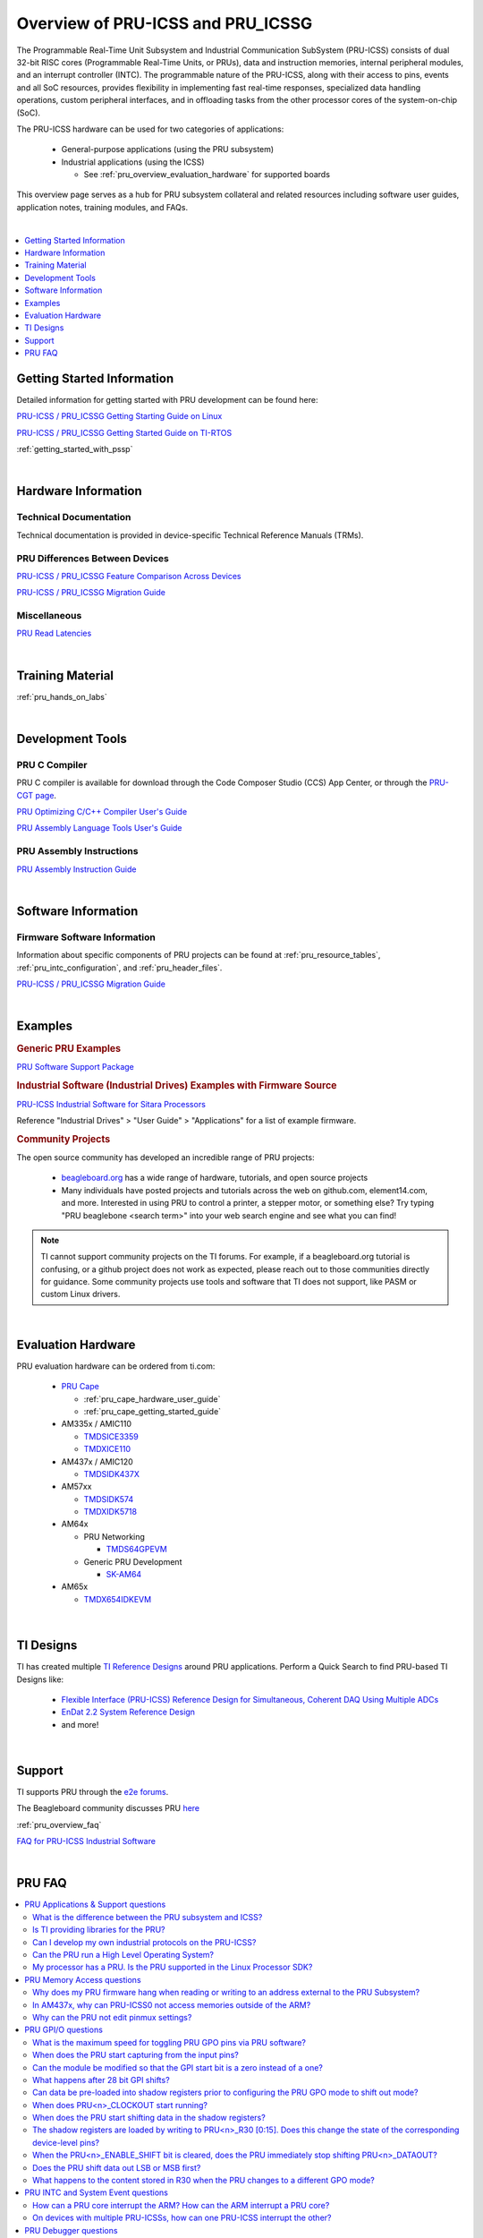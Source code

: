 .. _pru_icss_icssg_overview:

Overview of PRU-ICSS and PRU_ICSSG
==================================

The Programmable Real-Time Unit Subsystem and Industrial Communication SubSystem
(PRU-ICSS) consists of dual 32-bit RISC cores (Programmable Real-Time Units, or
PRUs), data and instruction memories, internal peripheral modules, and an
interrupt controller (INTC). The programmable nature of the PRU-ICSS, along with
their access to pins, events and all SoC resources, provides flexibility in
implementing fast real-time responses, specialized data handling operations,
custom peripheral interfaces, and in offloading tasks from the other processor
cores of the system-on-chip (SoC).

The PRU-ICSS hardware can be used for two categories of applications:

 * General-purpose applications (using the PRU subsystem)

 * Industrial applications (using the ICSS)

   * See :ref:`pru_overview_evaluation_hardware` for supported boards

This overview page serves as a hub for PRU subsystem collateral and related resources
including software user guides, application notes, training modules, and FAQs.

|

.. contents:: :local:
    :depth: 1

.. _pru_overview_getting_started_information:

Getting Started Information
---------------------------

Detailed information for getting started with PRU development can be found here:

`PRU-ICSS / PRU_ICSSG Getting Starting Guide on Linux <http://www.ti.com/lit/pdf/sprace9>`__

`PRU-ICSS / PRU_ICSSG Getting Started Guide on TI-RTOS <http://www.ti.com/lit/pdf/sprach5>`__

:ref:`getting_started_with_pssp`

|

.. _pru_overview_hardware_information:

Hardware Information
--------------------

Technical Documentation
^^^^^^^^^^^^^^^^^^^^^^^

Technical documentation is provided in device-specific Technical Reference
Manuals (TRMs).

PRU Differences Between Devices
^^^^^^^^^^^^^^^^^^^^^^^^^^^^^^^

`PRU-ICSS / PRU_ICSSG Feature Comparison Across Devices <http://www.ti.com/lit/sprac90>`__

`PRU-ICSS / PRU_ICSSG Migration Guide <http://www.ti.com/lit/spracj8>`__

Miscellaneous
^^^^^^^^^^^^^

`PRU Read Latencies <http://www.ti.com/lit/sprace8>`__

|

.. _pru_overview_training_material:

Training Material
-----------------

:ref:`pru_hands_on_labs`

..
   Only display RPMsg quick start guide for non-AM64x Linux SDK Documentation. 

.. ifconfig:: CONFIG_part_family not in ('AM64X_family')

   .. ifconfig:: CONFIG_sdk in ('PLSDK','PSDKL')

      :ref:`rpmsg_quick_start_guide`

|

.. _pru_overview_development_tools:

Development Tools
-----------------

PRU C Compiler
^^^^^^^^^^^^^^

PRU C compiler is available for download through the Code Composer Studio (CCS)
App Center, or through the `PRU-CGT page <https://www.ti.com/tool/PRU-CGT>`__.

`PRU Optimizing C/C++ Compiler User's Guide <http://www.ti.com/lit/pdf/spruhv7>`__

`PRU Assembly Language Tools User's Guide <http://www.ti.com/lit/pdf/spruhv6>`__

PRU Assembly Instructions
^^^^^^^^^^^^^^^^^^^^^^^^^

`PRU Assembly Instruction Guide <http://www.ti.com/lit/pdf/spruij2>`__


|

.. _pru_overview_software_information:

Software Information
--------------------

.. ifconfig:: CONFIG_sdk in ('PLSDK','PSDKL')

   Linux Software information
   ^^^^^^^^^^^^^^^^^^^^^^^^^^

   RemoteProc driver information at :ref:`pru_remoteproc`

   .. ifconfig::  CONFIG_part_family in ('AM335X_family','AM437X_family','General_family')

      Information about general purpose Ethernet over PRU is at
      :ref:`pru_icss_ethernet`.

   .. ifconfig::  CONFIG_part_family in ('AM64X_family','J7_family')

      Information about general purpose Ethernet over PRU is at
      :ref:`pru_icssg_ethernet`.

   .. ifconfig:: CONFIG_part_family not in ('AM64X_family')

      Industrial networking documentation at `Industrial Protocols <../../linux/Industrial_Protocols.html>`__

   Other information about PRU development can be found throughout this
   "PRU-ICSS / PRU_ICSSG" documentation.

   For RTOS software information, reference the RTOS Processor SDK
   documentation.

Firmware Software Information
^^^^^^^^^^^^^^^^^^^^^^^^^^^^^

Information about specific components of PRU projects can be found at
:ref:`pru_resource_tables`, :ref:`pru_intc_configuration`, and
:ref:`pru_header_files`.

`PRU-ICSS / PRU_ICSSG Migration Guide <http://www.ti.com/lit/spracj8>`__

|

.. _pru_overview_examples:

Examples
--------

.. rubric:: Generic PRU Examples

`PRU Software Support Package <https://git.ti.com/cgit/pru-software-support-package>`__


.. rubric:: Industrial Software (Industrial Drives) Examples with Firmware Source

`PRU-ICSS Industrial Software for Sitara Processors <https://software-dl.ti.com/processor-industrial-sw/esd/docs/indsw/index.html>`__

Reference "Industrial Drives" > "User Guide" > "Applications" for a list of
example firmware.

.. rubric:: Community Projects

The open source community has developed an incredible range of PRU projects:

 * `beagleboard.org <https://beagleboard.org/>`__ has a wide range of hardware,
   tutorials, and open source projects

 * Many individuals have posted projects and tutorials across the web on
   github.com, element14.com, and more. Interested in using PRU to control a
   printer, a stepper motor, or something else? Try typing "PRU beaglebone
   <search term>" into your web search engine and see what you can find!

.. note::

   TI cannot support community projects on the TI forums. For example,
   if a beagleboard.org tutorial is confusing, or a github project does not work
   as expected, please reach out to those communities directly for guidance.
   Some community projects use tools and software that TI does not support, like PASM or
   custom Linux drivers.

|

.. _pru_overview_evaluation_hardware:

Evaluation Hardware
-------------------

PRU evaluation hardware can be ordered from ti.com:

 * `PRU Cape <https://www.ti.com/tool/PRUCAPE>`__

   * :ref:`pru_cape_hardware_user_guide`

   * :ref:`pru_cape_getting_started_guide`

 * AM335x / AMIC110

   * `TMDSICE3359 <https://www.ti.com/tool/TMDSICE3359>`__

   * `TMDXICE110 <https://www.ti.com/tool/TMDXICE110>`__

 * AM437x / AMIC120

   * `TMDSIDK437X <https://www.ti.com/tool/TMDSIDK437X>`__

 * AM57xx

   * `TMDSIDK574 <https://www.ti.com/tool/TMDSIDK574>`__

   * `TMDXIDK5718 <https://www.ti.com/tool/TMDXIDK5718>`__

 * AM64x

   * PRU Networking

     * `TMDS64GPEVM <https://www.ti.com/tool/TMDS64GPEVM>`__

   * Generic PRU Development

     * `SK-AM64 <https://www.ti.com/tool/SK-AM64>`__

 * AM65x

   * `TMDX654IDKEVM <https://www.ti.com/tool/TMDX654IDKEVM>`__

|

.. _pru_overview_ti_designs:

TI Designs
----------

TI has created multiple
`TI Reference Designs <https://www.ti.com/reference-designs>`__ around PRU
applications. Perform a Quick Search to find PRU-based TI Designs like:

 * `Flexible Interface (PRU-ICSS) Reference Design for Simultaneous, Coherent DAQ Using Multiple ADCs <https://www.ti.com/tool/TIDA-01555>`__

 * `EnDat 2.2 System Reference Design <https://www.ti.com/tool/TIDEP0050>`__

 * and more!

|

.. _pru_overview_support:

Support
-------

TI supports PRU through the `e2e forums <https://e2e.ti.com>`__.

The Beagleboard community discusses PRU `here <https://beagleboard.org/Community>`__

:ref:`pru_overview_faq`

`FAQ for PRU-ICSS Industrial Software <http://software-dl.ti.com/processor-industrial-sw/esd/docs/indsw/FAQ_Sitara_Industrial.html>`__

|

.. _pru_overview_faq:

PRU FAQ
-------

.. contents:: :local:

PRU Applications & Support questions
^^^^^^^^^^^^^^^^^^^^^^^^^^^^^^^^^^^^

What is the difference between the PRU subsystem and ICSS?
""""""""""""""""""""""""""""""""""""""""""""""""""""""""""

PRU subsystem and ICSS both refer to the same hardware (PRU-ICSS), but
their distinction lies in the targeted applications. The term "PRU
subsystem" is used for broad market (or non-industrial) applications,
while the term "ICSS" is used for industrial applications. The ICSS is
supported with ICE and IDK boards and Industrial Software Kit.

Is TI providing libraries for the PRU?
""""""""""""""""""""""""""""""""""""""

TI is not providing libraries for the PRU. Customers will need to
develop their own PRU firmware. However, TI does provide the foundation
for PRU development through example software and other resources
available through the PRU-ICSS SDK Documentation.

One exception is the ICSS firmware supported with the ICE and IDK
boards.

Can I develop my own industrial protocols on the PRU-ICSS?
""""""""""""""""""""""""""""""""""""""""""""""""""""""""""

TI only supports the industrial protocols enabled in the IDK (Industrial
Development Kit) available on `ti.com <http://www.ti.com>`__.
Independent development of industrial protocols using the MII_RT and
IEP (Industrial Ethernet Peripheral) blocks in not supported or enabled.

Can the PRU run a High Level Operating System?
""""""""""""""""""""""""""""""""""""""""""""""

No, the PRU cannot run a HLOS such as Linux or Android.

My processor has a PRU. Is the PRU supported in the Linux Processor SDK?
""""""""""""""""""""""""""""""""""""""""""""""""""""""""""""""""""""""""

It depends. OMAP138 PRU is NOT supported in Processor SDKs, and there are
no plans to add support for it. However, the latest Processor SDKs support
general purpose PRU development for AM335x/AMIC110, AM437x/AMIC120, AM57x,
AM243x, AM64x, AM65x, and 66AK2G02 (K2G). More processors will be added in
future releases.

|

PRU Memory Access questions
^^^^^^^^^^^^^^^^^^^^^^^^^^^

Why does my PRU firmware hang when reading or writing to an address external to the PRU Subsystem?
""""""""""""""""""""""""""""""""""""""""""""""""""""""""""""""""""""""""""""""""""""""""""""""""""

The OCP master port is in standby and needs to be enabled in the
PRU-ICSS CFG register space, SYSCFG[STANDBY_INIT].

In AM437x, why can PRU-ICSS0 not access memories outside of the ARM?
""""""""""""""""""""""""""""""""""""""""""""""""""""""""""""""""""""

Make sure PRU-ICSS1's OCP master port is enabled. PRU-ICSS0 accesses all
external memories through the PRU-ICSS1 OCP master port.

Why can the PRU not edit pinmux settings?
"""""""""""""""""""""""""""""""""""""""""

The PRU does not have privileges to edit the pinmux or pad config
settings in the device-level Control Module. However, the PRU can read
these registers.

|

PRU GPI/O questions
^^^^^^^^^^^^^^^^^^^

What is the maximum speed for toggling PRU GPO pins via PRU software?
"""""""""""""""""""""""""""""""""""""""""""""""""""""""""""""""""""""

The max PRU IO speed depends on the PRU software executing on the PRU
and is therefore not published.

For example, if the PRU software contained a tight loop that **only**
toggled a PRU GPO pin, then the fastest 50% duty cycle square wave we
could achieve would be 50 MHz. This is based on a 4 instruction loop (1.
**SET** output, 2. **NOP**, 3. **CLEAR** output, 4. **LOOP** back to Set
instruction) with the PRU running at 200 MHz. However, if the PRU needed
to do any processing in addition to toggling the GPO, then that max
speed starts decreasing with the number of PRU instructions that are
executed between the GPO toggles.

When does the PRU start capturing from the input pins?
""""""""""""""""""""""""""""""""""""""""""""""""""""""

The PRU continually captures and shifts the input once the GPI mode is
set to 28-bit shift mode.

Can the module be modified so that the GPI start bit is a zero instead of a one?
""""""""""""""""""""""""""""""""""""""""""""""""""""""""""""""""""""""""""""""""

No, the GPI start bit flag only detects the first 1 captured.

What happens after 28 bit GPI shifts?
"""""""""""""""""""""""""""""""""""""

The shift register overflows into a bit bucket.

Can data be pre-loaded into shadow registers prior to configuring the PRU GPO mode to shift out mode?
"""""""""""""""""""""""""""""""""""""""""""""""""""""""""""""""""""""""""""""""""""""""""""""""""""""

Yes, data can be loaded into the shadow registers even when the PRU is
configured for a different GPO mode by setting PRU<n>_LOAD_GPO_SH0/1.
Note for AM335x, PRU<n>_LOAD_GPO_SH0/1 corresponds to
pru<n>_r30[29/30]. Please refer to the technical reference manuals for
other devices to confirm how PRU<n>_LOAD_GPO_SH0/1 is mapped.

When does PRU<n>_CLOCKOUT start running?
""""""""""""""""""""""""""""""""""""""""

PRU<n>_CLOCKOUT is a free-running clock that begins when the PRU GPO
mode is set to shift out mode. It is independent of
PRU<n>_ENABLE_SHIFT.

When does the PRU start shifting data in the shadow registers?
""""""""""""""""""""""""""""""""""""""""""""""""""""""""""""""

The PRU starts shifting data as soon as the PRU<n>_ENABLE_SHIFT bit is
set, regardless of the configured GPO mode. The output on
PRU<n>_DATAOUT would only be seen if in shift out mode, but the shadow
registers would still "drain" when in other GPO modes.

The shadow registers are loaded by writing to PRU<n>_R30 [0:15]. Does this change the state of the corresponding device-level pins?
"""""""""""""""""""""""""""""""""""""""""""""""""""""""""""""""""""""""""""""""""""""""""""""""""""""""""""""""""""""""""""""""""""

If any device-level pins mapped to PRU<n>_R30 [2:15] are configured for
the PRU<n>_R30 [2:15] pinmux setting, then yes, these pins will reflect
the value written to PRU<n>_R30. Any pin configured for a different
pinmux setting will **not** reflect the value written to PRU<n>_R30.

When the PRU<n>_ENABLE_SHIFT bit is cleared, does the PRU immediately stop shifting PRU<n>_DATAOUT?
"""""""""""""""""""""""""""""""""""""""""""""""""""""""""""""""""""""""""""""""""""""""""""""""""""

No, when the shift operation is disabled by clearing the
PRU<n>_ENABLE_SHIFT bit, the PRU will continue shifting all the data
loaded in the shadow register used for GPO shifting (i.e.
GPCFG0/1[PRU0/1_GPO_SH_SEL]).

Does the PRU shift data out LSB or MSB first?
"""""""""""""""""""""""""""""""""""""""""""""

The PRU shifts data out LSB first. PRU<n>_R30[0] = SH0/1[0] = LSB =
first bit to be shifted out.

What happens to the content stored in R30 when the PRU changes to a different GPO mode?
"""""""""""""""""""""""""""""""""""""""""""""""""""""""""""""""""""""""""""""""""""""""

R30 holds state when changing between GPO modes.

|

PRU INTC and System Event questions
^^^^^^^^^^^^^^^^^^^^^^^^^^^^^^^^^^^

How can a PRU core interrupt the ARM? How can the ARM interrupt a PRU core?
"""""""""""""""""""""""""""""""""""""""""""""""""""""""""""""""""""""""""""

The PRU can interrupt the ARM by writing to R31 and generating a system
event. The PRU INTC should be pre-configured to map this system event to
a Host interrupt that is connected to the ARM (ie Host 2-9 on AM335x).
The ARM can interrupt a PRU by writing to the PRU INTC SRSR\ *x*
register and setting a pr<k>_pru_mst_intr<x>_intr_req system event.
The PRU INTC should be pre-configured to map this system event to a Host
interrupt that is connected to the PRU (ie Host 0-1 on AM335x). The PRU
can poll R31 bit 30 or 31 to detect an interrupt on Host 0 or 1,
respectively.

On devices with multiple PRU-ICSSs, how can one PRU-ICSS interrupt the other?
"""""""""""""""""""""""""""""""""""""""""""""""""""""""""""""""""""""""""""""

Check the PRU-ICSS System Event table in your device-specific reference
manual on `ti.com <http://www.ti.com>`__. There will be a System event
tied to a PRU Host event from the other PRU-ICSS. By generating an
interrupt of this Host, one PRU-ICSS can interrupt another PRU-ICSS. The
other PRU-ICSS will detect this interrupt as the corresponding System
event.

For example, on AM437x, the PRU can generate an interrupt on Host 7. The
other PRU-ICSS will receive this as system event 56.

|

PRU Debugger questions
^^^^^^^^^^^^^^^^^^^^^^

When using the XDS510 USB emulator, why does the PRU Program Counter not increment correctly when stepping through PRU Disassembly code?
""""""""""""""""""""""""""""""""""""""""""""""""""""""""""""""""""""""""""""""""""""""""""""""""""""""""""""""""""""""""""""""""""""""""

There is a known bug associated with PRU debug in the XDS510 USB class
driver, and a different emulator should be used to debug the PRU. Two
good alternatives are the XDS200 or the XDS560v2 emulators. Comparative
benchmarks for various classes of XDS emulators are available at
`XDS_Performance_comparison </index.php/XDS_Performance_comparison>`__.

Why are no MMRs outside the PRU subsystem visible from the PRU perspective memory browser window in CCS?
""""""""""""""""""""""""""""""""""""""""""""""""""""""""""""""""""""""""""""""""""""""""""""""""""""""""

The PRU core is capable of writing to the 32 bit memory map (i.e. MMRs
outside of the PRU subsystem) but the PRU perspective of the CCS memory
browser just cannot show those addresses. To view the full 32 bit memory
map in a memory browser in CCS, the ARM core perspective or the DAP
(debug access port) perspective should be used.

Note the PRU perspective memory browser includes a drop-down menu for
viewing the following memories:

-  Program_Memory - Instruction ram for the PRU
-  Data_Memory - Data ram for the PRU
-  PRU_Device_Memory - The memory map inside the PRU subsystem
   starting with the base address of the shared memory (0x00010000).
   Includes PRU shared memory and all submodules inside the PRU
   subsystem.

